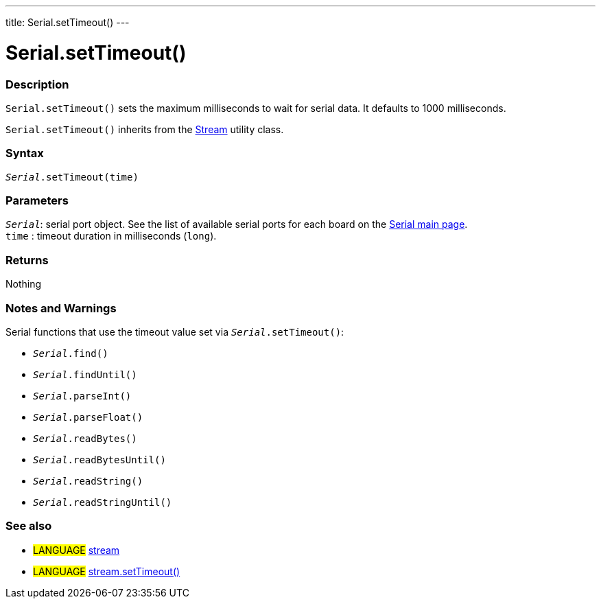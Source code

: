 ---
title: Serial.setTimeout()
---




= Serial.setTimeout()


// OVERVIEW SECTION STARTS
[#overview]
--

[float]
=== Description
`Serial.setTimeout()` sets the maximum milliseconds to wait for serial data. It defaults to 1000 milliseconds.

`Serial.setTimeout()` inherits from the link:../../stream[Stream] utility class.
[%hardbreaks]


[float]
=== Syntax
`_Serial_.setTimeout(time)`

[float]
=== Parameters
`_Serial_`: serial port object. See the list of available serial ports for each board on the link:../../serial[Serial main page]. +
`time` : timeout duration in milliseconds (`long`).

[float]
=== Returns
Nothing

--
// OVERVIEW SECTION ENDS

// HOW TO USE SECTION STARTS
[#howtouse]
--

[float]
=== Notes and Warnings
Serial functions that use the timeout value set via `_Serial_.setTimeout()`:

* `_Serial_.find()`
* `_Serial_.findUntil()`
* `_Serial_.parseInt()`
* `_Serial_.parseFloat()`
* `_Serial_.readBytes()`
* `_Serial_.readBytesUntil()`
* `_Serial_.readString()`
* `_Serial_.readStringUntil()`

[%hardbreaks]

--
// HOW TO USE SECTION ENDS

// SEE ALSO SECTION
[#see_also]
--

[float]
=== See also

[role="language"]
* #LANGUAGE# link:../../stream[stream]
* #LANGUAGE# link:../../stream/streamsettimeout[stream.setTimeout()]

--
// SEE ALSO SECTION ENDS

